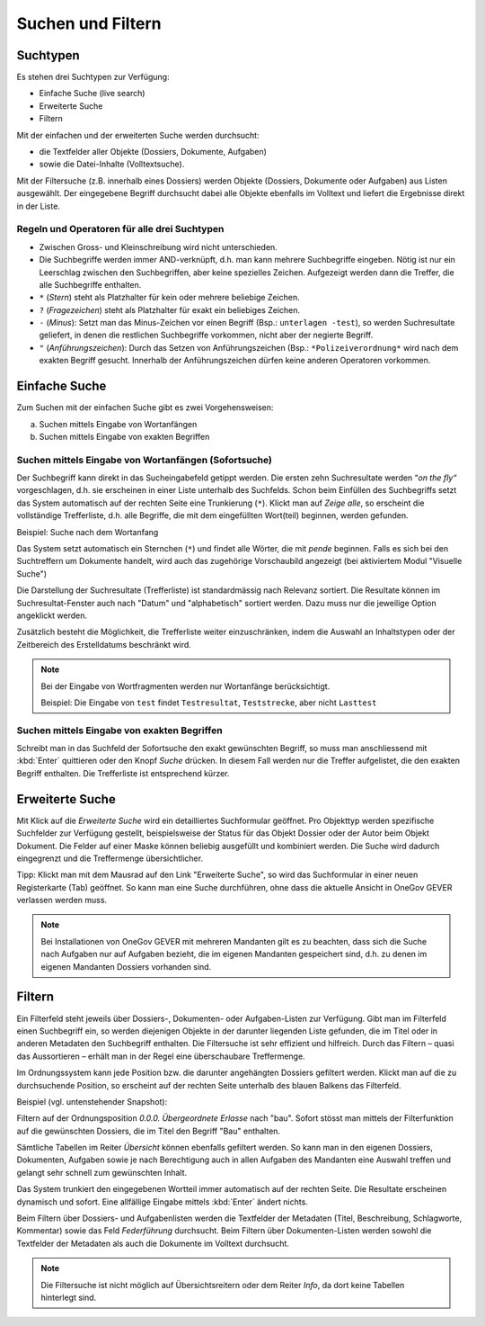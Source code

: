 .. _kapitel_suchen_und_filtern:

Suchen und Filtern
==================

Suchtypen
---------

Es stehen drei Suchtypen zur Verfügung:

-  Einfache Suche (live search)

-  Erweiterte Suche

-  Filtern

Mit der einfachen und der erweiterten Suche werden durchsucht:

-  die Textfelder aller Objekte (Dossiers, Dokumente, Aufgaben)

-  sowie die Datei-Inhalte (Volltextsuche).

Mit der Filtersuche (z.B. innerhalb eines Dossiers) werden Objekte
(Dossiers, Dokumente oder Aufgaben) aus Listen ausgewählt.
Der eingegebene Begriff durchsucht dabei alle Objekte ebenfalls im Volltext
und liefert die Ergebnisse direkt in der Liste.

Regeln und Operatoren für alle drei Suchtypen
~~~~~~~~~~~~~~~~~~~~~~~~~~~~~~~~~~~~~~~~~~~~~

-  Zwischen Gross- und Kleinschreibung wird nicht unterschieden.

-  Die Suchbegriffe werden immer AND-verknüpft, d.h. man kann mehrere
   Suchbegriffe eingeben. Nötig ist nur ein Leerschlag zwischen den
   Suchbegriffen, aber keine spezielles Zeichen. Aufgezeigt werden dann
   die Treffer, die alle Suchbegriffe enthalten.

-  ``*`` (*Stern*) steht als Platzhalter für kein oder mehrere beliebige
   Zeichen.

-  ``?`` (*Fragezeichen*) steht als Platzhalter für exakt ein beliebiges
   Zeichen.

-  ``-`` (*Minus*): Setzt man das Minus-Zeichen vor einen Begriff (Bsp.:
   ``unterlagen -test``), so werden Suchresultate geliefert, in denen die
   restlichen Suchbegriffe vorkommen, nicht aber der negierte Begriff.

-  ``"`` (*Anführungszeichen*): Durch das Setzen von Anführungszeichen
   (Bsp.: ``*Polizeiverordnung*`` wird nach dem exakten Begriff gesucht.
   Innerhalb der Anführungszeichen dürfen keine anderen Operatoren
   vorkommen.

Einfache Suche
--------------

Zum Suchen mit der einfachen Suche gibt es zwei Vorgehensweisen:

a) Suchen mittels Eingabe von Wortanfängen

b) Suchen mittels Eingabe von exakten Begriffen

Suchen mittels Eingabe von Wortanfängen (Sofortsuche)
~~~~~~~~~~~~~~~~~~~~~~~~~~~~~~~~~~~~~~~~~~~~~~~~~~~~~

Der Suchbegriff kann direkt in das Sucheingabefeld getippt werden. Die
ersten zehn Suchresultate werden “\ *on the fly“* vorgeschlagen, d.h.
sie erscheinen in einer Liste unterhalb des Suchfelds. Schon beim
Einfüllen des Suchbegriffs setzt das System automatisch auf der rechten
Seite eine Trunkierung (``*``). Klickt man auf *Zeige alle*, so erscheint
die vollständige Trefferliste, d.h. alle Begriffe, die mit dem
eingefüllten Wort(teil) beginnen, werden gefunden.

Beispiel: Suche nach dem Wortanfang

|img-suchen-1|

Das System setzt automatisch ein Sternchen (``*``) und findet alle Wörter,
die mit `pende` beginnen. Falls es sich bei den Suchtreffern um Dokumente
handelt, wird auch das zugehörige Vorschaubild angezeigt (bei aktiviertem
Modul "Visuelle Suche")

|img-suchen-2|

Die Darstellung der Suchresultate (Trefferliste) ist standardmässig nach
Relevanz sortiert. Die Resultate können im Suchresultat-Fenster auch
nach "Datum" und "alphabetisch" sortiert werden. Dazu muss nur die
jeweilige Option angeklickt werden.

|img-suchen-3|

Zusätzlich besteht die Möglichkeit, die Trefferliste weiter einzuschränken,
indem die Auswahl an Inhaltstypen oder der Zeitbereich des Erstelldatums
beschränkt wird.

.. note::
   Bei der Eingabe von Wortfragmenten werden nur Wortanfänge berücksichtigt.

   Beispiel: Die Eingabe von ``test`` findet ``Testresultat``, ``Teststrecke``,
   aber nicht ``Lasttest``

Suchen mittels Eingabe von exakten Begriffen
~~~~~~~~~~~~~~~~~~~~~~~~~~~~~~~~~~~~~~~~~~~~

Schreibt man in das Suchfeld der Sofortsuche den exakt gewünschten Begriff,
so muss man anschliessend mit :kbd:`Enter` quittieren oder den Knopf *Suche*
drücken. In diesem Fall werden nur die Treffer aufgelistet, die den
exakten Begriff enthalten. Die Trefferliste ist entsprechend kürzer.

Erweiterte Suche
----------------

Mit Klick auf die *Erweiterte Suche* wird ein detailliertes Suchformular
geöffnet. Pro Objekttyp werden spezifische Suchfelder zur Verfügung
gestellt, beispielsweise der Status für das Objekt Dossier oder der
Autor beim Objekt Dokument. Die Felder auf einer Maske können beliebig
ausgefüllt und kombiniert werden. Die Suche wird dadurch eingegrenzt und
die Treffermenge übersichtlicher.

Tipp: Klickt man mit dem Mausrad auf den Link "Erweiterte Suche", so
wird das Suchformular in einer neuen Registerkarte (Tab) geöffnet. So
kann man eine Suche durchführen, ohne dass die aktuelle Ansicht in OneGov GEVER
verlassen werden muss.

.. note::
   Bei Installationen von OneGov GEVER mit mehreren Mandanten gilt es
   zu beachten, dass sich die Suche nach Aufgaben nur auf Aufgaben bezieht,
   die im eigenen Mandanten gespeichert sind, d.h. zu denen im eigenen
   Mandanten Dossiers vorhanden sind.

Filtern
-------

Ein Filterfeld steht jeweils über Dossiers-, Dokumenten- oder
Aufgaben-Listen zur Verfügung. Gibt man im Filterfeld einen Suchbegriff
ein, so werden diejenigen Objekte in der darunter liegenden Liste
gefunden, die im Titel oder in anderen Metadaten den Suchbegriff
enthalten. Die Filtersuche ist sehr effizient und hilfreich. Durch das
Filtern – quasi das Aussortieren – erhält man in der Regel eine
überschaubare Treffermenge.

Im Ordnungssystem kann jede Position bzw. die darunter angehängten
Dossiers gefiltert werden. Klickt man auf die zu durchsuchende Position,
so erscheint auf der rechten Seite unterhalb des blauen Balkens das
Filterfeld.

Beispiel (vgl. untenstehender Snapshot):

Filtern auf der Ordnungsposition *0.0.0. Übergeordnete Erlasse* nach "bau".
Sofort stösst man mittels der Filterfunktion auf die gewünschten Dossiers,
die im Titel den Begriff "Bau" enthalten.

|img-suchen-4|

Sämtliche Tabellen im Reiter *Übersicht* können ebenfalls gefiltert
werden. So kann man in den eigenen Dossiers, Dokumenten, Aufgaben sowie
je nach Berechtigung auch in allen Aufgaben des Mandanten eine Auswahl
treffen und gelangt sehr schnell zum gewünschten Inhalt.

|img-suchen-5|

Das System trunkiert den eingegebenen Wortteil immer automatisch auf der
rechten Seite. Die Resultate erscheinen dynamisch und sofort. Eine
allfällige Eingabe mittels :kbd:`Enter` ändert nichts.

Beim Filtern über Dossiers- und Aufgabenlisten werden die Textfelder der
Metadaten (Titel, Beschreibung, Schlagworte, Kommentar) sowie das Feld
*Federführung* durchsucht. Beim Filtern über Dokumenten-Listen werden
sowohl die Textfelder der Metadaten als auch die Dokumente im Volltext
durchsucht.

.. note::
   Die Filtersuche ist nicht möglich auf Übersichtsreitern oder dem
   Reiter *Info*, da dort keine Tabellen hinterlegt sind.

.. |img-suchen-1| image:: img/media/img-suchen-1.png
.. |img-suchen-2| image:: img/media/img-suchen-2.png
.. |img-suchen-3| image:: img/media/img-suchen-3.png
.. |img-suchen-4| image:: img/media/img-suchen-4.png
.. |img-suchen-5| image:: img/media/img-suchen-5.png

.. disqus::
